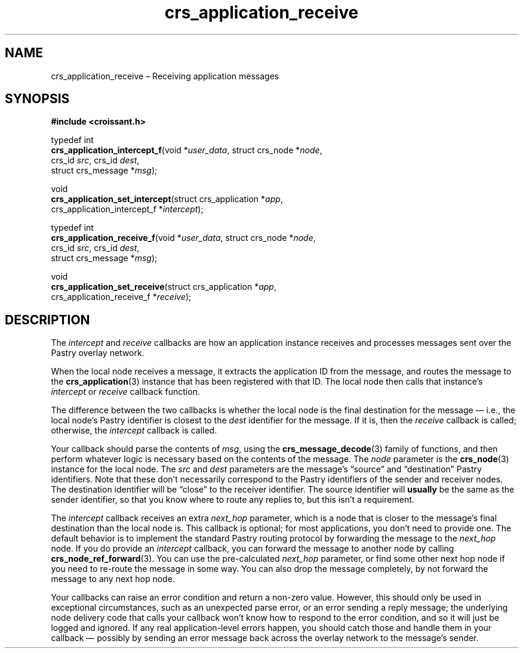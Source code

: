 .TH "crs_application_receive" "3" "2013-06-01" "Croissant" "Croissant\ documentation"
.SH NAME
.PP
crs_application_receive \[en] Receiving application messages
.SH SYNOPSIS
.PP
\f[B]#include <croissant.h>\f[]
.PP
typedef int
.PD 0
.P
.PD
\f[B]crs_application_intercept_f\f[](void *\f[I]user_data\f[], struct
crs_node *\f[I]node\f[],
.PD 0
.P
.PD
\ \ \ \ \ \ \ \ \ \ \ \ \ \ \ \ \ \ \ \ \ \ \ \ \ \ \ \ crs_id
\f[I]src\f[], crs_id \f[I]dest\f[],
.PD 0
.P
.PD
\ \ \ \ \ \ \ \ \ \ \ \ \ \ \ \ \ \ \ \ \ \ \ \ \ \ \ \ struct
crs_message *\f[I]msg\f[]);
.PP
void
.PD 0
.P
.PD
\f[B]crs_application_set_intercept\f[](struct crs_application
*\f[I]app\f[],
.PD 0
.P
.PD
\ \ \ \ \ \ \ \ \ \ \ \ \ \ \ \ \ \ \ \ \ \ \ \ \ \ \ \ \ \ crs_application_intercept_f
*\f[I]intercept\f[]);
.PP
typedef int
.PD 0
.P
.PD
\f[B]crs_application_receive_f\f[](void *\f[I]user_data\f[], struct
crs_node *\f[I]node\f[],
.PD 0
.P
.PD
\ \ \ \ \ \ \ \ \ \ \ \ \ \ \ \ \ \ \ \ \ \ \ \ \ \ crs_id \f[I]src\f[],
crs_id \f[I]dest\f[],
.PD 0
.P
.PD
\ \ \ \ \ \ \ \ \ \ \ \ \ \ \ \ \ \ \ \ \ \ \ \ \ \ struct crs_message
*\f[I]msg\f[]);
.PP
void
.PD 0
.P
.PD
\f[B]crs_application_set_receive\f[](struct crs_application
*\f[I]app\f[],
.PD 0
.P
.PD
\ \ \ \ \ \ \ \ \ \ \ \ \ \ \ \ \ \ \ \ \ \ \ \ \ \ \ \ crs_application_receive_f
*\f[I]receive\f[]);
.SH DESCRIPTION
.PP
The \f[I]intercept\f[] and \f[I]receive\f[] callbacks are how an
application instance receives and processes messages sent over the
Pastry overlay network.
.PP
When the local node receives a message, it extracts the application ID
from the message, and routes the message to the
\f[B]crs_application\f[](3) instance that has been registered with that
ID.
The local node then calls that instance's \f[I]intercept\f[] or
\f[I]receive\f[] callback function.
.PP
The difference between the two callbacks is whether the local node is
the final destination for the message \[em] i.e., the local node's
Pastry identifier is closest to the \f[I]dest\f[] identifier for the
message.
If it is, then the \f[I]receive\f[] callback is called; otherwise, the
\f[I]intercept\f[] callback is called.
.PP
Your callback should parse the contents of \f[I]msg\f[], using the
\f[B]crs_message_decode\f[](3) family of functions, and then perform
whatever logic is necessary based on the contents of the message.
The \f[I]node\f[] parameter is the \f[B]crs_node\f[](3) instance for the
local node.
The \f[I]src\f[] and \f[I]dest\f[] parameters are the message's
\[lq]source\[rq] and \[lq]destination\[rq] Pastry identifiers.
Note that these don't necessarily correspond to the Pastry identifiers
of the sender and receiver nodes.
The destination identifier will be \[lq]close\[rq] to the receiver
identifier.
The source identifier will \f[B]usually\f[] be the same as the sender
identifier, so that you know where to route any replies to, but this
isn't a requirement.
.PP
The \f[I]intercept\f[] callback receives an extra \f[I]next_hop\f[]
parameter, which is a node that is closer to the message's final
destination than the local node is.
This callback is optional; for most applications, you don't need to
provide one.
The default behavior is to implement the standard Pastry routing
protocol by forwarding the message to the \f[I]next_hop\f[] node.
If you do provide an \f[I]intercept\f[] callback, you can forward the
message to another node by calling \f[B]crs_node_ref_forward\f[](3).
You can use the pre\-calculated \f[I]next_hop\f[] parameter, or find
some other next hop node if you need to re\-route the message in some
way.
You can also drop the message completely, by not forward the message to
any next hop node.
.PP
Your callbacks can raise an error condition and return a non\-zero
value.
However, this should only be used in exceptional circumstances, such as
an unexpected parse error, or an error sending a reply message; the
underlying node delivery code that calls your callback won't know how to
respond to the error condition, and so it will just be logged and
ignored.
If any real application\-level errors happen, you should catch those and
handle them in your callback \[em] possibly by sending an error message
back across the overlay network to the message's sender.
